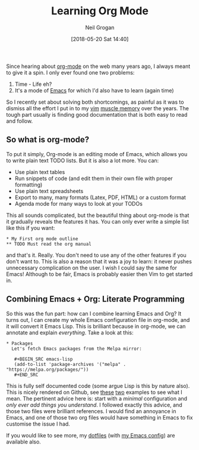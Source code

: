 #+TITLE: Learning Org Mode 
#+DATE: [2018-05-20 Sat 14:40]
#+AUTHOR: Neil Grogan


Since hearing about [[https://orgmode.org][org-mode]] on the web many
years ago, I always meant to give it a spin. I only ever found one two
problems:

1. Time - Life eh?
2. It's a mode of [[https://www.gnu.org/software/emacs/][Emacs]] for
   which I'd also have to learn (again time)

So I recently set about solving both shortcomings, as painful as it was
to dismiss all the effort I put in to my [[https://www.vim.org][vim]]
[[https://en.wikipedia.org/wiki/Muscle_memory][muscle memory]] over the
years. The tough part usually is finding good documentation that is both
easy to read and follow.

** So what is org-mode?
   :PROPERTIES:
   :CUSTOM_ID: so-what-is-org-mode
   :END:

To put it simply, Org-mode is an editing mode of Emacs, which allows you
to write plain text TODO lists. But it is also a lot more. You can:

- Use plain text tables
- Run snippets of code (and edit them in their own file with proper
  formatting)
- Use plain text spreadsheets
- Export to many, many formats (Latex, PDF, HTML) or a custom format
- Agenda mode for many ways to look at your TODOs

This all sounds complicated, but the beautiful thing about org-mode is
that it gradually reveals the features it has. You can only ever write a
simple list like this if you want:

#+BEGIN_EXAMPLE
    * My First org mode outline
    ** TODO Must read the org manual
#+END_EXAMPLE

and that's it. Really. You don't need to use any of the other features
if you don't want to. This is also a reason that it was a joy to learn:
it never pushes unnecessary complication on the user. I wish I could say
the same for Emacs! Although to be fair, Emacs is probably easier then
Vim to get started in.

** Combining Emacs + Org: Literate Programming
   :PROPERTIES:
   :CUSTOM_ID: combining-emacs-org-literate-programming
   :END:

So this was the fun part: how can I combine learning Emacs and Org? It
turns out, I can create my whole Emacs configuration file in org-mode,
and it will convert it Emacs Lisp. This is brilliant because in
org-mode, we can annotate and explain /everything/. Take a look at this:

#+BEGIN_EXAMPLE
    * Packages
      Let's fetch Emacs packages from the Melpa mirror:
      
       #+BEGIN_SRC emacs-lisp
       (add-to-list 'package-archives '("melpa" . "https://melpa.org/packages/"))
       #+END_SRC
#+END_EXAMPLE

This is fully self documented code (some argue Lisp is this by nature
also). This is nicely rendered on Github, see
[[https://github.com/larstvei/dot-emacs/blob/master/init.org][these]]
[[https://github.com/seth/my-emacs-dot-d/blob/master/emacs-init.org][two]]
examples to see what I mean. The pertinent advice here is: start with a
/minimal/ configuration and /only ever add things you understand/. I
followed exactly this advice, and those two files were brilliant
references. I would find an annoyance in Emacs, and one of those two org
files would have something in Emacs to fix customise the issue I had.

If you would like to see more, my
[[https://github.com/dueyfinster/dotfiles][dotfiles]] (with
[[https://github.com/dueyfinster/dotfiles/blob/master/link/emacs.d/emacs-init.org][my
Emacs config]]) are available also.

